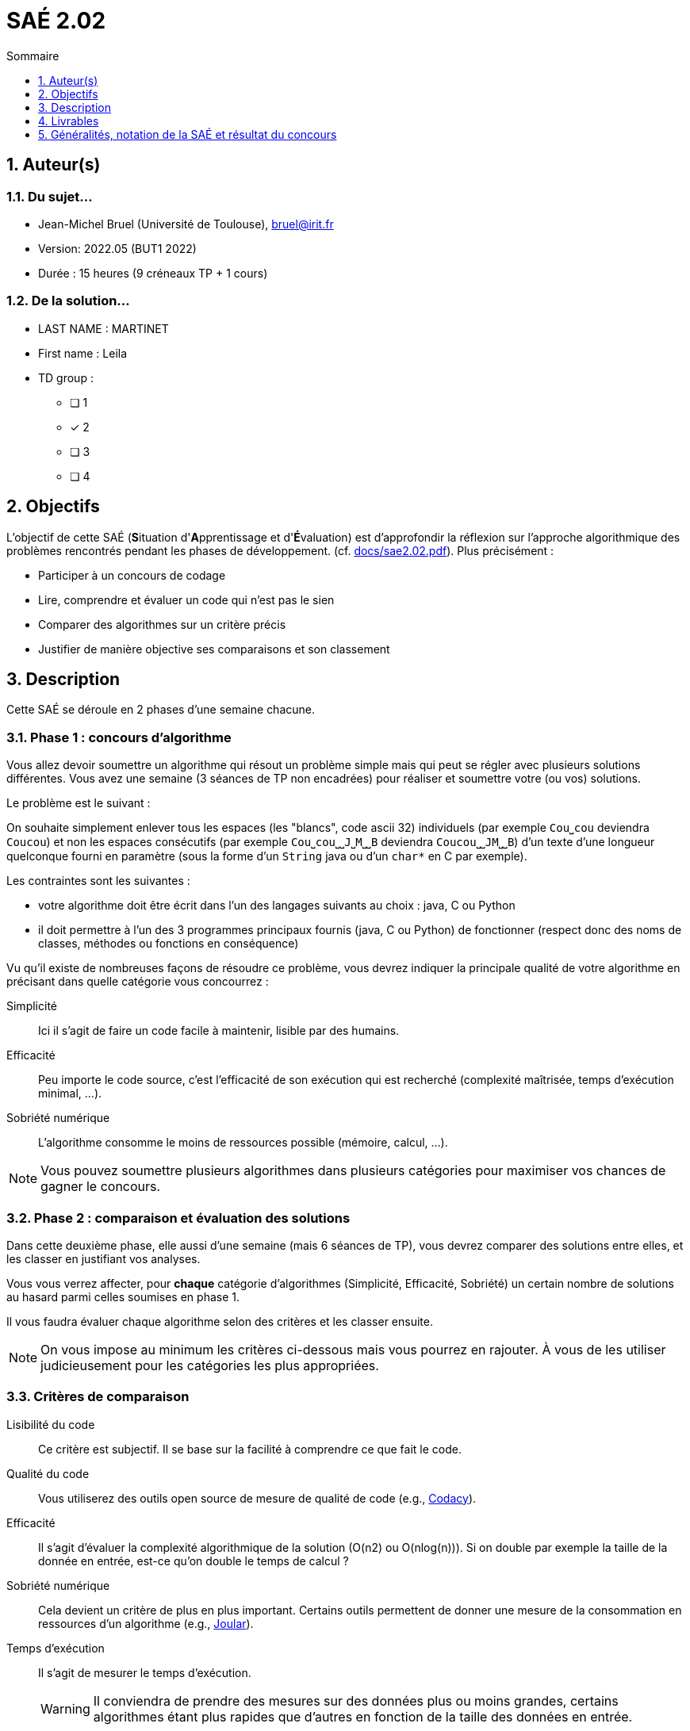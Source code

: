 = SAÉ 2.02
:icons: font
:numbered:
:toc: left
:toc-title: Sommaire
:toclevels: 1
// Antora 
// => traduction automatique fr/uk
// => niveau de guidage
//include:definitions.txt (glossaire des termes du BUT comme SAE)

// Specific to GitHub
ifdef::env-github[]
:toc:
:tip-caption: :bulb:
:note-caption: :information_source:
:important-caption: :heavy_exclamation_mark:
:caution-caption: :fire:
:warning-caption: :warning:
:graduation-icon: :mortar_board:
:cogs-icon: :writing_hand:
:beginner: :arrow_right:
:advanced: :arrow_upper_right:
:expert: :arrow_up:
:dollar: :dollar:
:git: link:{giturl}[git]
:us-icon: :us:
:fr-icon: :fr:
endif::[]

// Local variables

:codacy: https://www.codacy.com[Codacy]
:joular: https://www.noureddine.org/research/joular[Joular]

== Auteur(s)

=== Du sujet...
- Jean-Michel Bruel (Université de Toulouse), mailto:bruel@irit.fr[bruel@irit.fr]
- Version: 2022.05 (BUT1 2022)
//- Kata length: 12 hours
- Durée :  15 heures (9 créneaux TP + 1 cours)

=== De la solution...

* LAST NAME : MARTINET
* First name : Leila
* TD group : 
- [ ] 1
- [x] 2
- [ ] 3
- [ ] 4

// == Objectives
== Objectifs

L'objectif de cette SAÉ (**S**ituation d'**A**pprentissage et d'**É**valuation) est d'approfondir la réflexion sur l'approche algorithmique des problèmes rencontrés pendant les phases de développement. (cf. link:docs/sae2.02.pdf[]).
Plus précisément :

  - Participer à un concours de codage
  - Lire, comprendre et évaluer un code qui n'est pas le sien
  - Comparer des algorithmes sur un critère précis
  - Justifier de manière objective ses comparaisons et son classement

// == Documents fournis

//   - IEEE 2021 International Requirements Engineering Conference
//   - [Proposal](./docs/tutorial_proposal.pdf)
//   - [Tutorial Handout](./docs/handout.pdf)

//== Prerequisites
// == Prérequis

== Description

Cette SAÉ se déroule en 2 phases d'une semaine chacune.

=== Phase 1 : concours d'algorithme

Vous allez devoir soumettre un algorithme qui résout un problème simple mais qui peut se régler avec plusieurs solutions différentes. 
Vous avez une semaine (3 séances de TP non encadrées) pour réaliser et soumettre votre (ou vos) solutions.

Le problème est le suivant :

On souhaite simplement enlever tous les espaces (les "blancs", code ascii 32) individuels (par exemple `Cou⎵cou` deviendra `Coucou`) et non les espaces consécutifs (par exemple `Cou⎵cou⎵⎵J⎵M⎵⎵B` deviendra `Coucou⎵⎵JM⎵⎵B`) d'un texte d'une longueur quelconque fourni en paramètre (sous la forme d'un `String` java ou d'un `char*` en C par exemple).

Les contraintes sont les suivantes :

- votre algorithme doit être écrit dans l'un des langages suivants au choix : java, C ou Python
- il doit permettre à l'un des 3 programmes principaux fournis (java, C ou Python) de fonctionner (respect donc des noms de classes, méthodes ou fonctions en conséquence)

Vu qu'il existe de nombreuses façons de résoudre ce problème, vous devrez indiquer la principale qualité de votre algorithme en précisant dans quelle catégorie vous concourrez :

Simplicité::
  Ici il s'agit de faire un code facile à maintenir, lisible par des humains.
Efficacité::
  Peu importe le code source, c'est l'efficacité de son exécution qui est recherché (complexité maîtrisée, temps d'exécution minimal, ...).
Sobriété numérique::
  L'algorithme consomme le moins de ressources possible (mémoire, calcul, ...).

NOTE: Vous pouvez soumettre plusieurs algorithmes dans plusieurs catégories pour maximiser vos chances de gagner le concours.

=== Phase 2 : comparaison et évaluation des solutions

Dans cette deuxième phase, elle aussi d'une semaine (mais 6 séances de TP), vous devrez comparer des solutions entre elles, et les classer en justifiant vos analyses.

Vous vous verrez affecter, pour *chaque* catégorie d'algorithmes (Simplicité, Efficacité, Sobriété) un certain nombre de solutions au hasard parmi celles soumises en phase 1.

Il vous faudra évaluer chaque algorithme selon des critères et les classer ensuite.

NOTE: On vous impose au minimum les critères ci-dessous mais vous pourrez en rajouter.
À vous de les utiliser judicieusement pour les catégories les plus appropriées.

=== Critères de comparaison

Lisibilité du code::
  Ce critère est subjectif. Il se base sur la facilité à comprendre ce que fait le code.
Qualité du code::
  Vous utiliserez des outils open source de mesure de qualité de code (e.g., {codacy}).
Efficacité::
  Il s'agit d'évaluer la complexité algorithmique de la solution (O(n2) ou O(nlog(n))). Si on double par exemple la taille de la donnée en entrée, est-ce qu'on double le temps de calcul ?
Sobriété numérique::
  Cela devient un critère de plus en plus important. Certains outils permettent de donner une mesure de la consommation en ressources d'un algorithme (e.g., {joular}).
Temps d'exécution::
  Il s'agit de mesurer le temps d'exécution.
+
WARNING: Il conviendra de prendre des mesures sur des données plus ou moins grandes, certains algorithmes étant plus rapides que d'autres en fonction de la taille des données en entrée.

// == Deliverables
== Livrables

Vous utiliserez le dépôt initial qui vous aura été attribué via classroom pour pousser vos codes et vos livrables :

=== Phase 1 (deadline : **vendredi 9 juin** à minuit)

* [ ] Votre ou vos algorithmes en précisant les éléments du tableau ci-dessous :

[options="header"]
|==========================================================================
| #    | lien                                        | langage  | catégorie
| 1    | link:src/main/java/eraser/Eraser.java[ici]  | Java     | Simplicité
| ...  | ...                                         | ...      | ...      
|==========================================================================

=== Phase 2 (deadline : **vendredi 16 juin** à minuit)

* [ ] Le rapport d'évaluation des algorithmes (e.g., jupyter, asciidoc ou PDF). Pour chaque catégorie, vous devrez désigner qui est 1er, 2ème, 3ème, ... (avec possibilité d’ex-aequo si le hasard vous a attribué des algos similaires). Il doit se trouver dans le répertoire `rapport` de votre dépôt.
* [ ] Les codes de test, d'évaluation ou de mesure. Ils doivent se trouver dans le répertoire `analyse` de votre dépôt.
* [ ] Les références des librairies/outils utilisés (pour ceux non fournis). Elles doivent être listées dans la sous-section (Références) ci-dessous.
* [ ] La chaîne de compilation et exécutable, ou paquetage selon les standards du langage (comment exécuter vos codes d'évaluation). Cette description doit se r

WARNING: Les répertoires et fichiers existants devront être complétés et mis à jour sans être renommés. Les binaires de compilation (répertoire `bin` par exemple) ne devront pas être poussés sur le dépôt.

=== Pré-requis

- Java v.x.y.z
- ...

=== Reproductibilité

- Pour reproduire mon analyse :
. Installez X
. Lancez Y
. ...

=== Références

- link:http://xyz[Mon super outil XYZ]
- ...

== Généralités, notation de la SAÉ et résultat du concours

=== Généralités

- Vous pouvez vous entraider pour les outils d'analyse et de performance.
- N'hésitez pas à solliciter vos enseignants des ressources impliquées par cette SAÉ.

=== Notation

- **80%** de la notation portera sur votre rapport de la phase 2 et vos analyses (véracité, pertinence, qualité, ajout de critères pertinents, ...)
- **20%** de la notation portera sur le classement de votre algorithme de la phase 1 (pertinence de la catégorie choisie, évaluation/classement par les pairs, ...)
- **Bonus** pour les 10 premiers de chaque catégorie du concours de codage
- **Bonus** pour ceux qui auront proposés plusieurs algos différents (indépendamment de leur classement final)
- **Bonus** supplémentaire pour ceux qui auront proposés des versions en langages différents de leur(s) algo(s)  (indépendamment de leur classement final)

=== Divers

- Pour le résultat du concours, les algorithmes de la catégorie "performances" seront récompensés par langage.
